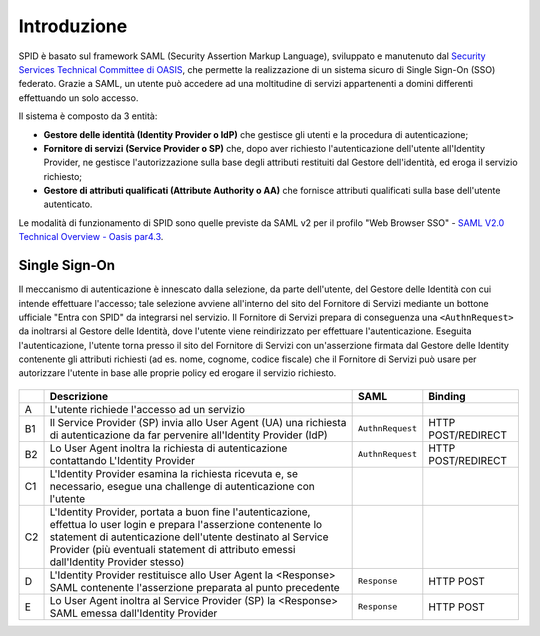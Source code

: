 Introduzione
============

SPID è basato sul framework SAML (Security Assertion Markup Language), sviluppato e manutenuto dal `Security Services Technical Committee di OASIS <https://www.oasis-open.org/committees/tc_home.php?wg_abbrev=security>`_, che permette la realizzazione di un sistema sicuro di Single Sign-On (SSO) federato. Grazie a SAML, un utente può accedere ad una moltitudine di servizi appartenenti a domini differenti effettuando un solo accesso.

Il sistema è composto da 3 entità:

* **Gestore delle identità (Identity Provider o IdP)** che gestisce gli utenti e la procedura di autenticazione;
* **Fornitore di servizi (Service Provider o SP)** che, dopo aver richiesto l'autenticazione dell'utente all'Identity Provider, ne gestisce l'autorizzazione sulla base degli attributi restituiti dal Gestore dell'identità, ed eroga il servizio richiesto;
* **Gestore di attributi qualificati (Attribute Authority o AA)** che fornisce attributi qualificati sulla base dell'utente autenticato.

Le modalità di funzionamento di SPID sono quelle previste da SAML v2 per il profilo "Web
Browser SSO" - `SAML V2.0 Technical Overview - Oasis par4.3 <http://docs.oasis-open.org/security/saml/Post2.0/sstc-saml-tech-overview-2.0.html>`_.


Single Sign-On
--------------

Il meccanismo di autenticazione è innescato dalla selezione, da parte dell'utente, del Gestore delle Identità con cui intende effettuare l'accesso; tale selezione avviene all'interno del sito del Fornitore di Servizi mediante un bottone ufficiale "Entra con SPID" da integrarsi nel servizio. Il Fornitore di Servizi prepara di conseguenza una ``<AuthnRequest>`` da inoltrarsi al Gestore delle Identità, dove l'utente viene reindirizzato per effettuare l'autenticazione. Eseguita l'autenticazione, l'utente torna presso il sito del Fornitore di Servizi con un'asserzione firmata dal Gestore delle Identity contenente gli attributi richiesti (ad es. nome, cognome, codice fiscale) che il Fornitore di Servizi può usare per autorizzare l'utente in base alle proprie policy ed erogare il servizio richiesto.

.. figure:: _images/spid-saml2.png
   :alt: Flusso di autenticazione con SPID/SAML2

+----+------------------------------------------------------------------------------------------------------------------------------------------------------------------------------------------------------------------------------------------------------------------------+----------------+------------------+
|    |Descrizione                                                                                                                                                                                                                                                             |SAML            |Binding           |
+====+========================================================================================================================================================================================================================================================================+================+==================+
| A  |L'utente richiede l'accesso ad un servizio                                                                                                                                                                                                                              |                |                  |
+----+------------------------------------------------------------------------------------------------------------------------------------------------------------------------------------------------------------------------------------------------------------------------+----------------+------------------+
| B1 |Il Service Provider (SP) invia allo User Agent (UA) una richiesta di autenticazione da far pervenire all'Identity Provider (IdP)                                                                                                                                        |``AuthnRequest``|HTTP POST/REDIRECT|
+----+------------------------------------------------------------------------------------------------------------------------------------------------------------------------------------------------------------------------------------------------------------------------+----------------+------------------+
| B2 |Lo User Agent inoltra la richiesta di autenticazione contattando L'Identity Provider                                                                                                                                                                                    |``AuthnRequest``|HTTP POST/REDIRECT|
+----+------------------------------------------------------------------------------------------------------------------------------------------------------------------------------------------------------------------------------------------------------------------------+----------------+------------------+
| C1 |L'Identity Provider esamina la richiesta ricevuta e, se necessario, esegue una challenge di autenticazione con l'utente                                                                                                                                                 |                |                  |
+----+------------------------------------------------------------------------------------------------------------------------------------------------------------------------------------------------------------------------------------------------------------------------+----------------+------------------+
| C2 |L'Identity Provider, portata a buon fine l'autenticazione, effettua lo user login e prepara l'asserzione contenente lo statement di autenticazione dell'utente destinato al Service Provider (più eventuali statement di attributo emessi dall'Identity Provider stesso)|                |                  |
+----+------------------------------------------------------------------------------------------------------------------------------------------------------------------------------------------------------------------------------------------------------------------------+----------------+------------------+
| D  |L'Identity Provider restituisce allo User Agent la <Response> SAML contenente l'asserzione preparata al punto precedente                                                                                                                                                |``Response``    |HTTP POST         |
+----+------------------------------------------------------------------------------------------------------------------------------------------------------------------------------------------------------------------------------------------------------------------------+----------------+------------------+
| E  |Lo User Agent inoltra al Service Provider (SP) la <Response> SAML emessa dall'Identity Provider                                                                                                                                                                         |``Response``    |HTTP POST         |
+----+------------------------------------------------------------------------------------------------------------------------------------------------------------------------------------------------------------------------------------------------------------------------+----------------+------------------+
